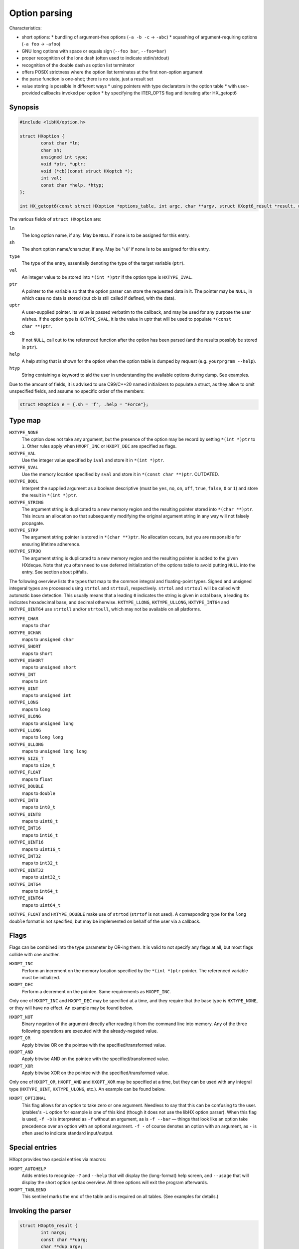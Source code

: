 ==============
Option parsing
==============

Characteristics:

* short options:
  * bundling of argument-free options (``-a -b -c`` -> ``-abc``)
  * squashing of argument-requiring options (``-a foo`` -> ``-afoo``)
* GNU long options with space or equals sign (``--foo bar``, ``--foo=bar``)
* proper recognition of the lone dash (often used to indicate stdin/stdout)
* recognition of the double dash as option list terminator
* offers POSIX strictness where the option list terminates at the first
  non-option argument
* the parse function is one-shot; there is no state, just a result set
* value storing is possible in different ways
  * using pointers with type declarators in the option table
  * with user-provided callbacks invoked per option
  * by specifying the ITER_OPTS flag and iterating after HX_getopt6


Synopsis
========

.. code-block:: c

	#include <libHX/option.h>

	struct HXoption {
		const char *ln;
		char sh;
		unsigned int type;
		void *ptr, *uptr;
		void (*cb)(const struct HXoptcb *);
		int val;
		const char *help, *htyp;
	};

	int HX_getopt6(const struct HXoption *options_table, int argc, char **argv, struct HXopt6_result *result, unsigned int flags);

The various fields of ``struct HXoption`` are:

``ln``
	The long option name, if any. May be ``NULL`` if none is to be assigned
	for this entry.

``sh``
	The short option name/character, if any. May be '``\0``' if none is to
	be assigned for this entry.

``type``
	The type of the entry, essentially denoting the type of the target
	variable (``ptr``).

``val``
	An integer value to be stored into ``*(int *)ptr`` if the option type
	is ``HXTYPE_IVAL``.

``ptr``
	A pointer to the variable so that the option parser can store the
	requested data in it. The pointer may be ``NULL``, in which case no
	data is stored (but ``cb`` is still called if defined, with the data).

``uptr``
	A user-supplied pointer. Its value is passed verbatim to the callback,
	and may be used for any purpose the user wishes. If the option type is
	``HXTYPE_SVAL``, it is the value in uptr that will be used to populate
	``*(const char **)ptr``.

``cb``
	If not ``NULL``, call out to the referenced function after the option
	has been parsed (and the results possibly be stored in ``ptr``).

``help``
	A help string that is shown for the option when the option table is
	dumped by request (e.g. ``yourprgram --help``).

``htyp``
	String containing a keyword to aid the user in understanding the
	available options during dump. See examples.

Due to the amount of fields, it is advised to use C99/C++20 named initializers
to populate a struct, as they allow to omit unspecified fields, and assume no
specific order of the members:

.. code-block:: c

	struct HXoption e = {.sh = 'f', .help = "Force"};


Type map
========

``HXTYPE_NONE``
	The option does not take any argument, but the presence of the option
	may be record by setting ``*(int *)ptr`` to ``1``. Other rules apply
	when ``HXOPT_INC`` or ``HXOPT_DEC`` are specified as flags.

``HXTYPE_VAL``
	Use the integer value specified by ``ival`` and store it in
	``*(int *)ptr``.

``HXTYPE_SVAL``
	Use the memory location specified by ``sval`` and store it in ``*(const
	char **)ptr``. OUTDATED.

``HXTYPE_BOOL``
	Interpret the supplied argument as a boolean descriptive (must be
	``yes``, ``no``, ``on``, ``off``, ``true``, ``false``, ``0`` or ``1``)
	and store the result in ``*(int *)ptr``.

``HXTYPE_STRING``
	The argument string is duplicated to a new memory region and the
	resulting pointer stored into ``*(char **)ptr``. This incurs an
	allocation so that subsequently modifying the original argument string
	in any way will not falsely propagate.

``HXTYPE_STRP``
	The argument string pointer is stored in ``*(char **)ptr``.
	No allocation occurs, but you are responsible for ensuring lifetime
	adherence.

``HXTYPE_STRDQ``
	The argument string is duplicated to a new memory region and the
	resulting pointer is added to the given HXdeque. Note that you often
	need to use deferred initialization of the options table to avoid
	putting ``NULL`` into the entry. See section about pitfalls.

The following overview lists the types that map to the common integral and
floating-point types. Signed and unsigned integeral types are processed using
``strtol`` and ``strtoul``, respectively. ``strtol`` and ``strtoul`` will be
called with automatic base detection. This usually means that a leading ``0``
indicates the string is given in octal base, a leading ``0x`` indicates
hexadecimal base, and decimal otherwise. ``HXTYPE_LLONG``, ``HXTYPE_ULLONG``,
``HXTYPE_INT64`` and ``HXTYPE_UINT64`` use ``strtoll`` and/or ``strtoull``,
which may not be available on all platforms.

``HXTYPE_CHAR``
	maps to ``char``

``HXTYPE_UCHAR``
	maps to ``unsigned char``

``HXTYPE_SHORT``
	maps to ``short``

``HXTYPE_USHORT``
	maps to ``unsigned short``

``HXTYPE_INT``
	maps to ``int``

``HXTYPE_UINT``
	maps to ``unsigned int``

``HXTYPE_LONG``
	maps to ``long``

``HXTYPE_ULONG``
	maps to ``unsigned long``

``HXTYPE_LLONG``
	maps to ``long long``

``HXTYPE_ULLONG``
	maps to ``unsigned long long``

``HXTYPE_SIZE_T``
	maps to ``size_t``

``HXTYPE_FLOAT``
	maps to ``float``

``HXTYPE_DOUBLE``
	maps to ``double``

``HXTYPE_INT8``
	maps to ``int8_t``

``HXTYPE_UINT8``
	maps to ``uint8_t``

``HXTYPE_INT16``
	maps to ``int16_t``

``HXTYPE_UINT16``
	maps to ``uint16_t``

``HXTYPE_INT32``
	maps to ``int32_t``

``HXTYPE_UINT32``
	maps to ``uint32_t``

``HXTYPE_INT64``
	maps to ``int64_t``

``HXTYPE_UINT64``
	maps to ``uint64_t``

``HXTYPE_FLOAT`` and ``HXTYPE_DOUBLE`` make use of ``strtod`` (``strtof`` is
not used). A corresponding type for the ``long double`` format is not
specified, but may be implemented on behalf of the user via a callback.


Flags
=====

Flags can be combined into the type parameter by OR-ing them. It is valid to
not specify any flags at all, but most flags collide with one another.

``HXOPT_INC``
	Perform an increment on the memory location specified by the
	``*(int *)ptr`` pointer. The referenced variable must be
	initialized.

``HXOPT_DEC``
	Perform a decrement on the pointee. Same requirements as ``HXOPT_INC``.

Only one of ``HXOPT_INC`` and ``HXOPT_DEC`` may be specified at a time,
and they require that the base type is ``HXTYPE_NONE``, or they will
have no effect. An example may be found below.

``HXOPT_NOT``
	Binary negation of the argument directly after reading it from the
	command line into memory. Any of the three following operations are
	executed with the already-negated value.

``HXOPT_OR``
	Apply bitwise OR on the pointee with the specified/transformed value.

``HXOPT_AND``
	Apply bitwise AND on the pointee with the specified/transformed value.

``HXOPT_XOR``
	Apply bitwise XOR on the pointee with the specified/transformed value.

Only one of ``HXOPT_OR``, ``HXOPT_AND`` and ``HXOPT_XOR`` may be specified at
a time, but they can be used with any integral type (``HXTYPE_UINT``,
``HXTYPE_ULONG``, etc.). An example can be found below.

``HXOPT_OPTIONAL``
	This flag allows for an option to take zero or one argument. Needless
	to say that this can be confusing to the user. iptables's ``-L`` option
	for example is one of this kind (though it does not use the libHX
	option parser). When this flag is used, ``-f -b`` is interpreted as
	``-f`` without an argument, as is ``-f --bar`` — things that look like
	an option take precedence over an option with an optional argument.
	``-f -`` of course denotes an option with an argument, as ``-`` is
	often used to indicate standard input/output.


Special entries
===============

HXopt provides two special entries via macros:

``HXOPT_AUTOHELP``
	Adds entries to recognize ``-?`` and ``--help`` that will display the
	(long-format) help screen, and ``--usage`` that will display the short
	option syntax overview. All three options will exit the program
	afterwards.

``HXOPT_TABLEEND``
	This sentinel marks the end of the table and is required on all tables.
	(See examples for details.)


Invoking the parser
===================

.. code-block:: c

	struct HXopt6_result {
		int nargs;
		const char **uarg;
		char **dup_argv;
	};

	int HX_getopt6(const struct HXoption *options_table, int argc, char **argv, struct HXopt6_result *result, unsigned int flags);
	void HX_getopt6_clean(struct HXopt6_result *);

``HX_getopt6`` is the central parsing function. ``options_table`` specifies the
options that the parser will recognize. ``argv`` must be a vector of C strings,
and ``argc`` be the count of strings that should be processed at most. ``argc``
may be -1, in which case argc is auto-computed from ``argv``, and in this case,
argv must be NULL-terminated.

The ``flags`` argument control the general behavior of ``HX_getopt``:

``HXOPT_QUIET``
	Do not print any diagnostics when encountering errors in the user's
	input.

``HXOPT_HELPONERR``
	Display the (long-format) help when an error, such as an unknown option
	or a violation of syntax, is encountered.

``HXOPT_USAGEONERR``
	Display the short-format usage syntax when an error is encountered.

``HXOPT_RQ_ORDER``
	Specifying this option terminates option processing when the first
	non-option argument in argv is encountered. This behavior is also
	implicit when the environment variable ``POSIXLY_CORRECT`` is set
	(and ``HXOPT_ANY_ORDER`` is not used).

``HXOPT_ANY_ORDER``
	Specifying this option allows mixing of options and non-options,
	basically the opposite of the strict POSIX order.

``HXOPT_CONST_INPUT``
	Declaration by the user that elements in input argv must *not* be
	reordered by the parser.

``HXOPT_ITER_OPTS``
	``result->desc`` will be filled with pointers to the definitions of the
	parsed options. ``result->oarg`` will be filled with pointers to the
	option argument strings (potentially %nullptr if the option did not
	take anything). ``result->nopts`` will be filled with the option count.

``HXOPT_ITER_ARGS``
	``result->uarg`` will be filled with pointers to leftover arguments
	(pointing into the memory regions of the original argv), and
	``result->nargs`` will contain the string count. uarg does *not*
	contain NULL sentinel, so you cannot iterate with something like ``for
	(const char **p = result.uarg; p != nullptr && *p != nullptr; ++p)``
	but must use ``for (int uidx = 0; uidx < result.nargs; ++uidx)``.

``HXOPT_ITER_OA``
	Shortcut for ``HXOPT_ITER_OPTS | HXOPT_ITER_ARGS``.

``HXOPT_DUP_ARGS``
	``result->dup_argv`` will be filled with copies of leftover arguments,
	and ``result->nargs`` will contain the string count. dup_argv will
	include the original argv[0]. dup_argv will also include a NULL
	sentinel (not counted in nargs). You can move ``dup_argv`` out of the
	result struct and free it yourself with ``HX_zvecfree`.

The return value of HX_getopt6 can be one of the following:

``HXOPT_ERR_SUCCESS``
	Parsing was successful.

``HXOPT_ERR_UNKN``
	An unknown option was encountered.

``HXOPT_ERR_VOID``
	An argument was given for an option which does not allow one. In
	practice this only happens with ``--foo=bar`` when ``--foo`` is of type
	``HXTYPE_NONE``, ``HXTYPE_VAL`` or ``HXTYPE_SVAL``. This does not
	affect ``--foo bar``, because this can be unambiguously interpreted as
	``bar`` being a remaining argument to the program.

``HXOPT_ERR_MIS``
	Missing argument for an option that requires one.

``HXOPT_ERR_AMBIG``
	An abbreviation of a long option was ambiguous.

``HXOPT_ERR_FLAGS``
	HX_getopt6 was called with a ``flags`` value that contained illegal or
	silly bit combinations.

negative non-zero
	Failure on behalf of lower-level calls; errno.

Upon HXOPT_ERR_SUCCESS, ``HX_getopt6_clean`` must be called to release
resources.


Pitfalls
========

Staticness of tables
--------------------

The following is an example of a possible pitfall regarding ``HXTYPE_STRDQ``:

.. code-block:: c

	static struct HXdeque *dq;

	int main(int argc, char **argv)
	{
		dq = HXdeque_init();
		static const struct HXoption options_table[] = {
			{.sh = 'N', .type = HXTYPE_STRDQ, .ptr = dq,
			 .help = "Add name"},
			HXOPT_TABLEEND,
		};
		struct HXopt6_result result;
		if (HX_getopt6(options_table, -1, *argv, &result,
		    HXOPT_USAGEONERR) != HXOPT_ERR_SUCCESS)
			return EXIT_FAILURE;
		/* ... */
		HX_getopt6_clean(&result);
		return EXIT_SUCCESS;
	}

The problem here is that ``options_table`` is, due to the static keyword,
initialized at compile-time when ``dq`` is still ``NULL``. To counter this
problem and have it doing the right thing, the ``static`` qualifier on the
options table must be removed, so that the table is built when that line
executes.


Limitations
-----------

The HX option parser has been influenced by both popt and Getopt::Long, but
eventually, there are differences:

* Long options with a single dash (``-foo bar``) are not supported in HXopt.
  This syntax clashes easily with support for option bundling or squashing. In
  case of bundling, ``-foo`` might actually be ``-f -o -o``, or ``-f oo`` in
  case of squashing. It also introduces redundant ways to specify options,
  which is not in the spirit of the author.

* Options using a ``+`` as a prefix, as in ``+foo`` are not supported in HXopt.
  Xterm for example uses it as a way to negate an option. In the author's
  opinion, using one character to specify options is enough — by GNU standards,
  a negator is named ``--no-foo``.

* Table nesting (like in popt) is not supported in HXopt. The need
  has not come up yet. It does however support some forms of chained
  processing, e.g. by using the option terminator, "--".


Examples
========

Storing through pointers
------------------------

.. code-block:: c

	#include <stdio.h>
	#include <stdlib.h>
	#include <libHX/option.h>

	int main(int argc, char **argv)
	{
		int aflag = 0;
		int bflag = 0;
		char *cflag = NULL;
		struct HXoption options_table[] = {
			{.sh = 'a', .type = HXTYPE_NONE, .ptr = &aflag},
			{.sh = 'b', .type = HXTYPE_NONE, .ptr = &bflag},
			{.sh = 'c', .type = HXTYPE_STRING, .ptr = &cflag},
			HXOPT_AUTOHELP,
			HXOPT_TABLEEND,
		};

		if (HX_getopt6(options_table, argc, argv, nullptr,
		    HXOPT_USAGEONERR) != HXOPT_ERR_SUCCESS) {
			free(cflag);
			return EXIT_FAILURE;
		}

		printf("aflag = %d, bflag = %d, cvalue = %s\n",
		       aflag, bflag, cflag != NULL ? cflag : "(null)");
		free(cflag);
		return EXIT_SUCCESS;
	}

Note how HXTYPE_STRING in conjunction with ``.ptr=&cflag`` will allocate a
buffer that needs to be freed.

Storing via iteration
---------------------

	#include <stdio.h>
	#include <stdlib.h>
	#include <libHX/option.h>

	int main(int argc, char **argv)
	{
		int aflag = 0;
		int bflag = 0;
		char *cflag = NULL;
		struct HXoption options_table[] = {
			{.sh = 'a', .type = HXTYPE_NONE},
			{.sh = 'b', .type = HXTYPE_NONE},
			{.sh = 'c', .type = HXTYPE_STRING},
			HXOPT_AUTOHELP,
			HXOPT_TABLEEND,
		};

		struct HXopt6_result result;
		if (HX_getopt6(options_table, argc, argv, &result,
		    HXOPT_USAGEONERR | HXOPT_ITER_OPTS) != HXOPT_ERR_SUCCESS)
			return EXIT_FAILURE;
		for (int i = 1; i < result.nopts; ++i) {
			switch (result.desc[i]->sh) {
			case 'a':
				aflag = 1;
				break;
			case 'b':
				bflag = 1;
				break;
			case 'c':
				cflag = result.oarg[i];
				break;
			}
		}
		printf("aflag = %d, bflag = %d, cvalue = %s\n",
		       aflag, bflag, cflag ? cflag : "(null)");
		HX_getopt6_clean(&result);
		return EXIT_SUCCESS;
	}

Note that the pointers in ``oarg`` point to the original argv and so should not
be freed. Upon success of HX_getopt6, HX_getopt6_clean must be called.

Obtaining non-option arguments
------------------------------

.. code-block:: c

	#include <stdio.h>
	#include <stdlib.h>
	#include <libHX/option.h>

	int main(int argc, char **argv)
	{
		int aflag = 0;
		int bflag = 0;
		char *cflag = NULL;
		struct HXoption options_table[] = {
			{.sh = 'a', .type = HXTYPE_NONE, .ptr = &aflag},
			{.sh = 'b', .type = HXTYPE_NONE, .ptr = &bflag},
			{.sh = 'c', .type = HXTYPE_STRING, .ptr = &cflag},
			HXOPT_AUTOHELP,
			HXOPT_TABLEEND,
		};

		struct HXopt6_result result;
		if (HX_getopt6(options_table, argc, argv, &result,
		    HXOPT_USAGEONERR | HXOPT_ITER_ARGS) != HXOPT_ERR_SUCCESS) {
			free(cflag);
			return EXIT_FAILURE;
		}
		printf("aflag = %d, bflag = %d, cvalue = %s\n",
		       aflag, bflag, cflag);
		for (int i = 1; i < result.nargs; ++i)
			printf("Non-option argument %s\n", result.uarg[i]);
		free(cflag);
		HX_getopt6_clean(&result);
		return EXIT_SUCCESS;
	}

C++ extension
-------------

.. code-block:: c++

	{
		struct HXopt6_auto_result result;
		auto ret = HX_getopt6(&table, argc, argv, &result,
		           HXOPT_USAGEONERR | HXOPT_ITER_ARGS);
		if (ret != HXOPT_ERR_SUCCESS)
			return ret;
	}


For C++ mode, a struct "HXopt6_auto_result" is offered with a constructor for
zero initialization and a destructor invoking HX_getopt6_clean.

Verbosity levels
----------------

.. code-block:: c

	static int verbosity = 1; /* somewhat silent by default */
	static const struct HXoption options_table[] = {
		{.sh = 'q', .type = HXTYPE_NONE | HXOPT_DEC, .ptr = &verbosity,
		 .help = "Reduce verbosity"},
		{.sh = 'v', .type = HXTYPE_NONE | HXOPT_INC, .ptr = &verbosity,
		 .help = "Increase verbosity"},
		HXOPT_TABLEEND,
	};

This sample option table makes it possible to turn the verbosity of the program
up or down, depending on whether the user specified ``-q`` or ``-v``. By passing
multiple ``-v`` flags, the verbosity can be turned up even more. The range depends
on the ``int`` data type for your particular platform and compiler; if you want
to have the verbosity capped at a specific level, you will need to use an extra
callback:

.. code-block:: c

	static int verbosity = 1;

	static void v_check(const struct HXoptcb *cbi)
	{
		if (verbosity < 0)
			verbosity = 0;
		else if (verbosity > 4)
			verbosity = 4;
	}

	static const struct HXoption options_table[] = {
		{.sh = 'q', .type = HXTYPE_NONE | HXOPT_DEC, .ptr = &verbosity,
		 .cb = v_check, .help = "Lower verbosity"},
		{.sh = 'v', .type = HXTYPE_NONE | HXOPT_INC, .ptr = &verbosity,
		 .cb = v_check, .help = "Raise verbosity"},
		HXOPT_TABLEEND,
	};

Mask operations
---------------

.. code-block:: c

	/* run on all CPU cores by default */
	static unsigned int cpu_mask = ~0U;
	/* use no network connections by default */
	static unsigned int net_mask = 0;
	static struct HXoption options_table[] = {
		{.sh = 'c', .type = HXTYPE_UINT | HXOPT_NOT | HXOPT_AND, .ptr = &cpu_mask,
		 .help = "Mask of cores to exclude", .htyp = "cpu_mask"},
		{.sh = 'n', .type = HXTYPE_UINT | HXOPT_OR, .ptr = &net_mask,

		 .help = "Mask of network channels to additionally use",
		 .htyp = "channel_mask"},
		HXOPT_TABLEEND,
	};

What this options table does is ``cpu_mask &= ~x`` and ``net_mask |= y``, the
classic operations of clearing and setting bits.

Callbacks
---------

Supporting additional types or custom storage formats is easy, by simply using
``HXTYPE_STRING``, ``NULL`` as the data pointer (usually by not specifying it
at all), the pointer to your data in the user-specified pointer ``uptr``, and
the callback function in ``cb``.

.. code-block:: c

	struct fixed_point {
		int integral;
		unsigned int fraction;
	};

	static struct fixed_point number;

	static void fixed_point_parse(const struct HXoptcb *cbi)
	{
		char *end;

		number.integral = strtol(cbi->data, &end, 0);
		if (*end == '\0')
			number.fraction = 0;
		else if (*end == '.')
			number.fraction = strtoul(end + 1, NULL, 0);
		else
			fprintf(stderr, "Illegal input.\n");
	}

	static const struct HXoption options_table[] = {
		{.sh = 'n', .type = HXTYPE_STRING, .cb = fixed_point_parse,
		 .uptr = &number, .help = "Do this or that",
		HXOPT_TABLEEND,
	};

